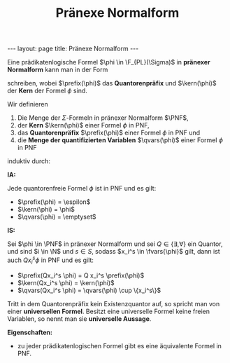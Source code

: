 #+TITLE: Pränexe Normalform
#+STARTUP: content
#+STARTUP: latexpreview
#+STARTUP: inlineimages
#+OPTIONS: toc:nil
#+BEGIN_HTML
---
layout: page
title: Pränexe Normalform
---
#+END_HTML

Eine prädikatenlogische Formel $\phi \in \F_{PL}(\Sigma)$ in *pränexer
Normalform* kann man in der Form

\begin{equation*}
\prefix(\phi) \kern(\phi)
\end{equation*}

schreiben, wobei $\prefix(\phi)$ das *Quantorenpräfix* und $\kern(\phi)$
der *Kern* der Formel $\phi$ sind.

Wir definieren

1. Die Menge der $\Sigma$-Formeln in pränexer Normalform $\PNF$,
2. der *Kern* $\kern(\phi)$ einer Formel $\phi$ in PNF,
3. das *Quantorenpräfix* $\prefix(\phi)$ einer Formel $\phi$ in PNF und
4. die *Menge der quantifizierten Variablen* $\qvars(\phi)$ einer Formel $\phi$ in PNF

induktiv durch:

*IA:*

Jede quantorenfreie Formel $\phi$ ist in PNF und es gilt:

- $\prefix(\phi) = \espilon$ 
- $\kern(\phi) = \phi$ 
- $\qvars(\phi) = \emptyset$

*IS:*

Sei $\phi \in \PNF$ in pränexer Normalform und sei $Q \in \{\exists,
\forall\}$ ein Quantor, und sind $i \in \N$ und $s \in S$, sodass
$x_i^s \in \fvars{\phi}$ gilt, dann ist auch $Q x_i^s \phi$ in PNF und
es gilt:

- $\prefix(Qx_i^s \phi) = Q x_i^s \prefix(\phi)$
- $\kern(Qx_i^s \phi) = \kern(\phi)$
- $\qvars(Qx_i^s \phi) = \qvars(\phi) \cup \{x_i^s\}$

Tritt in dem Quantorenpräfix kein Existenzquantor auf, so spricht man
von einer *universellen Formel*. Besitzt eine universelle Formel keine
freien Variablen, so nennt man sie *universelle Aussage*.

*Eigenschaften:*

- zu jeder prädikatenlogischen Formel gibt es eine äquivalente Formel in PNF.
